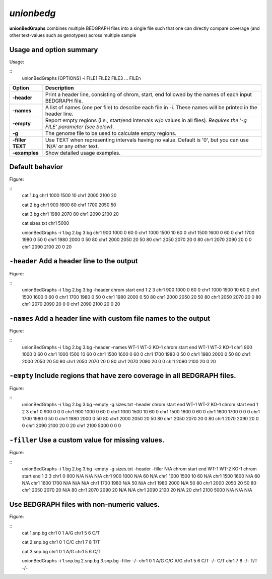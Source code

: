 .. _unionbg:

###############
*unionbedg*
###############
**unionBedGraphs** combines multiple BEDGRAPH files into a single file such that one can directly
compare coverage (and other text-values such as genotypes) across multiple sample


==========================================================================
Usage and option summary
==========================================================================
Usage:

::
  unionBedGraphs [OPTIONS] -i FILE1 FILE2 FILE3 ... FILEn
  
===========================      ===============================================================================================================================================================================================================
 Option                           Description
 
===========================      ===============================================================================================================================================================================================================
**-header**				         Print a header line, consisting of chrom, start, end followed by the names of each input BEDGRAPH file.	 
**-names**					     A list of names (one per file) to describe each file in -i. These names will be printed in the header line.
**-empty**                       Report empty regions (i.e., start/end intervals w/o values in all files). *Requires the '-g FILE' parameter (see below)*.
**-g**                           The genome file to be used to calculate empty regions.
**-filler TEXT**                 Use TEXT when representing intervals having no value. Default is '0', but you can use 'N/A' or any other text.
**-examples**                    Show detailed usage examples.
===========================      ===============================================================================================================================================================================================================




==========================================================================
Default behavior
==========================================================================
Figure:

::
  cat 1.bg
  chr1 1000 1500 10
  chr1 2000 2100 20

  cat 2.bg
  chr1 900 1600 60
  chr1 1700 2050 50

  cat 3.bg
  chr1 1980 2070 80
  chr1 2090 2100 20

  cat sizes.txt
  chr1 5000

  unionBedGraphs -i 1.bg 2.bg 3.bg
  chr1 900  1000 0  60 0
  chr1 1000 1500 10 60 0
  chr1 1500 1600 0  60 0
  chr1 1700 1980 0  50 0
  chr1 1980 2000 0  50 80
  chr1 2000 2050 20 50 80
  chr1 2050 2070 20 0  80
  chr1 2070 2090 20 0  0
  chr1 2090 2100 20 0  20

==========================================================================
``-header`` Add a header line to the output
==========================================================================
Figure:

::
  unionBedGraphs -i 1.bg 2.bg 3.bg -header
  chrom  start  end  1  2  3
  chr1   900    1000 0  60 0
  chr1   1000   1500 10 60 0
  chr1   1500   1600 0  60 0
  chr1   1700   1980 0  50 0
  chr1   1980   2000 0  50 80
  chr1   2000   2050 20 50 80
  chr1   2050   2070 20 0  80
  chr1   2070   2090 20 0  0
  chr1   2090   2100 20 0  20


==========================================================================
``-names`` Add a header line with custom file names to the output
==========================================================================
Figure:

::
  unionBedGraphs -i 1.bg 2.bg 3.bg -header -names WT-1 WT-2 KO-1
  chrom  start  end   WT-1  WT-2  KO-1
  chr1   900    1000  0     60    0
  chr1   1000   1500  10    60    0
  chr1   1500   1600  0     60    0
  chr1   1700   1980  0     50    0
  chr1   1980   2000  0     50    80
  chr1   2000   2050  20    50    80
  chr1   2050   2070  20    0     80
  chr1   2070   2090  20    0     0
  chr1   2090   2100  20    0     20


  
  
==========================================================================
``-empty`` Include regions that have zero coverage in all BEDGRAPH files.
==========================================================================
Figure:

::
  unionBedGraphs -i 1.bg 2.bg 3.bg -empty -g sizes.txt -header
  chrom  start  end  WT-1  WT-2  KO-1
  chrom  start  end  1     2     3
  chr1   0      900  0     0     0
  chr1   900    1000 0     60    0
  chr1   1000   1500 10    60    0
  chr1   1500   1600 0     60    0
  chr1   1600   1700 0     0     0
  chr1   1700   1980 0     50    0
  chr1   1980   2000 0     50    80
  chr1   2000   2050 20    50    80
  chr1   2050   2070 20    0     80
  chr1   2070   2090 20    0     0
  chr1   2090   2100 20    0     20
  chr1   2100   5000 0     0     0


==========================================================================
``-filler`` Use a custom value for missing values.
==========================================================================
Figure:

::
  unionBedGraphs -i 1.bg 2.bg 3.bg -empty -g sizes.txt -header -filler N/A
  chrom start end  WT-1  WT-2  KO-1
  chrom start end  1     2     3
  chr1  0     900  N/A   N/A   N/A
  chr1  900   1000 N/A   60    N/A
  chr1  1000  1500 10    60    N/A
  chr1  1500  1600 N/A   60    N/A
  chr1  1600  1700 N/A   N/A   N/A
  chr1  1700  1980 N/A   50    N/A
  chr1  1980  2000 N/A   50    80
  chr1  2000  2050 20    50    80
  chr1  2050  2070 20    N/A   80
  chr1  2070  2090 20    N/A   N/A
  chr1  2090  2100 20    N/A   20
  chr1  2100  5000 N/A   N/A   N/A

  
==========================================================================
Use BEDGRAPH files with non-numeric values.
==========================================================================
Figure:

::
  cat 1.snp.bg
  chr1 0 1 A/G
  chr1 5 6 C/T

  cat 2.snp.bg
  chr1 0 1 C/C
  chr1 7 8 T/T

  cat 3.snp.bg
  chr1 0 1 A/G
  chr1 5 6 C/T

  unionBedGraphs -i 1.snp.bg 2.snp.bg 3.snp.bg -filler -/-
  chr1 0 1 A/G C/C A/G
  chr1 5 6 C/T -/- C/T
  chr1 7 8 -/- T/T -/-
